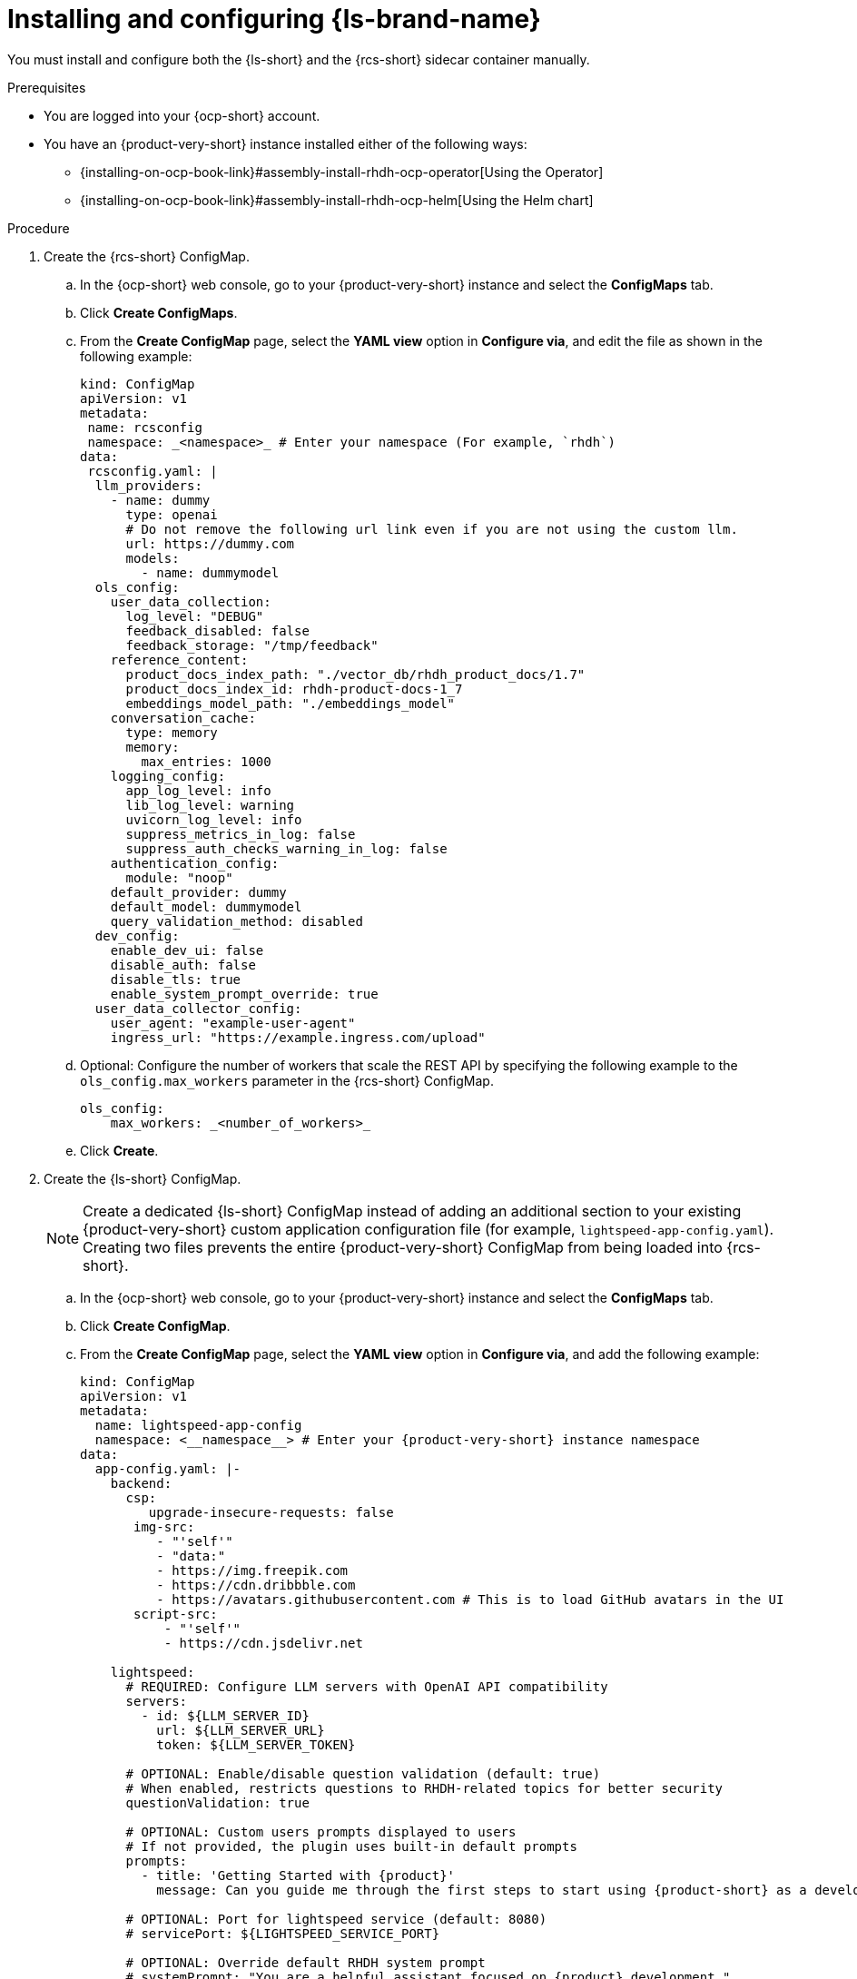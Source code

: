 // ARCHIVED

:_mod-docs-content-type: PROCEDURE
[id="proc-installing-and-configuring-lightspeed_{context}"]
= Installing and configuring {ls-brand-name}

You must install and configure both the {ls-short} and the {rcs-short} sidecar container manually.

.Prerequisites
* You are logged into your {ocp-short} account.
* You have an {product-very-short} instance installed either of the following ways:
** {installing-on-ocp-book-link}#assembly-install-rhdh-ocp-operator[Using the Operator]
** {installing-on-ocp-book-link}#assembly-install-rhdh-ocp-helm[Using the Helm chart]

.Procedure

. Create the {rcs-short} ConfigMap.
.. In the {ocp-short} web console, go to your {product-very-short} instance and select the *ConfigMaps* tab.
.. Click *Create ConfigMaps*.
.. From the *Create ConfigMap* page, select the *YAML view* option in *Configure via*, and edit the file as shown in the following example:
+
[source,yaml]
----
kind: ConfigMap
apiVersion: v1
metadata:
 name: rcsconfig
 namespace: _<namespace>_ # Enter your namespace (For example, `rhdh`)
data:
 rcsconfig.yaml: |
  llm_providers:
    - name: dummy
      type: openai
      # Do not remove the following url link even if you are not using the custom llm.
      url: https://dummy.com
      models:
        - name: dummymodel
  ols_config:
    user_data_collection:
      log_level: "DEBUG"
      feedback_disabled: false
      feedback_storage: "/tmp/feedback"
    reference_content:
      product_docs_index_path: "./vector_db/rhdh_product_docs/1.7"
      product_docs_index_id: rhdh-product-docs-1_7
      embeddings_model_path: "./embeddings_model"
    conversation_cache:
      type: memory
      memory:
        max_entries: 1000
    logging_config:
      app_log_level: info
      lib_log_level: warning
      uvicorn_log_level: info
      suppress_metrics_in_log: false
      suppress_auth_checks_warning_in_log: false
    authentication_config:
      module: "noop"
    default_provider: dummy
    default_model: dummymodel
    query_validation_method: disabled
  dev_config:
    enable_dev_ui: false
    disable_auth: false
    disable_tls: true
    enable_system_prompt_override: true
  user_data_collector_config:
    user_agent: "example-user-agent"
    ingress_url: "https://example.ingress.com/upload"
----
.. Optional: Configure the number of workers that scale the REST API by specifying the following example to the `ols_config.max_workers` parameter in the {rcs-short} ConfigMap.
+
[source,yaml]
----
ols_config:
    max_workers: _<number_of_workers>_
----
.. Click *Create*.

. Create the {ls-short} ConfigMap.
+
[NOTE]
====
Create a dedicated {ls-short} ConfigMap instead of adding an additional section to your existing {product-very-short} custom application configuration file (for example, `lightspeed-app-config.yaml`). Creating two files prevents the entire {product-very-short} ConfigMap from being loaded into {rcs-short}.
====
.. In the {ocp-short} web console, go to your {product-very-short} instance and select the *ConfigMaps* tab.
.. Click *Create ConfigMap*.
.. From the *Create ConfigMap* page, select the *YAML view* option in *Configure via*, and add the following example:
+
[source,yaml,subs="+attributes"]
----
kind: ConfigMap
apiVersion: v1
metadata:
  name: lightspeed-app-config
  namespace: <__namespace__> # Enter your {product-very-short} instance namespace
data:
  app-config.yaml: |-
    backend:
      csp:
         upgrade-insecure-requests: false
       img-src:
          - "'self'"
          - "data:"
          - https://img.freepik.com
          - https://cdn.dribbble.com
          - https://avatars.githubusercontent.com # This is to load GitHub avatars in the UI
       script-src:
           - "'self'"
           - https://cdn.jsdelivr.net

    lightspeed:
      # REQUIRED: Configure LLM servers with OpenAI API compatibility
      servers:
        - id: ${LLM_SERVER_ID}
          url: ${LLM_SERVER_URL}
          token: ${LLM_SERVER_TOKEN}

      # OPTIONAL: Enable/disable question validation (default: true)
      # When enabled, restricts questions to RHDH-related topics for better security
      questionValidation: true

      # OPTIONAL: Custom users prompts displayed to users
      # If not provided, the plugin uses built-in default prompts
      prompts:
        - title: 'Getting Started with {product}'
          message: Can you guide me through the first steps to start using {product-short} as a developer, like exploring the Software Catalog and adding my service?

      # OPTIONAL: Port for lightspeed service (default: 8080)
      # servicePort: ${LIGHTSPEED_SERVICE_PORT}

      # OPTIONAL: Override default RHDH system prompt
      # systemPrompt: "You are a helpful assistant focused on {product} development."
----
. Create {ls-short} secret file.
.. In the {ocp-short} web console, go to *Secrets*.
.. Click *Create > Key/value secret*.
.. In the *Create key/value secret* page, select the *YAML view* option in *Configure via*, and add the following example:
+
[source,yaml]
----
kind: Secret
apiVersion: v1
metadata:
  name: lightspeed-secrets
  namespace: _<namespace>_ # Enter your rhdh instance namespace
stringData:
  LLM_SERVER_ID: _<server_id>_ # Enter your server ID (for example, `ollama` or `granite`)
  LLM_SERVER_TOKEN: _<token>_ # Enter your server token value
  LLM_SERVER_URL: _<server_url>_ # Enter your server URL
type: Opaque
----
.. Click *Create*.

. To your existing dynamic plugins ConfigMap (for example, `dynamic-plugins-rhdh.yaml`), add the {ls-short} plugin image as shown in the following example:
+
[source,yaml,subs="+attributes"]
----
includes:
  - dynamic-plugins.default.yaml
 plugins:
  - package: oci://ghcr.io/redhat-developer/rhdh-plugin-export-overlays/red-hat-developer-hub-backstage-plugin-lightspeed:bs_1.39.1__0.5.7!red-hat-developer-hub-backstage-plugin-lightspeed
    disabled: false
    pluginConfig:
      lightspeed:
        # OPTIONAL: Custom users prompts displayed to users
        # If not provided, the plugin uses built-in default prompts
        prompts:
          - title: 'Getting Started with {product}'
            message: Can you guide me through the first steps to start using {product-short}
              as a developer, like exploring the Software Catalog and adding my
              service?
      dynamicPlugins:
        frontend:
          red-hat-developer-hub.backstage-plugin-lightspeed:
            appIcons:
              - name: LightspeedIcon
                module: LightspeedPlugin
                importName: LightspeedIcon
            dynamicRoutes:
              - path: /lightspeed
                importName: LightspeedPage
                module: LightspeedPlugin
                menuItem:
                  icon: LightspeedIcon
                  text: Lightspeed
  - package: oci://ghcr.io/redhat-developer/rhdh-plugin-export-overlays/red-hat-developer-hub-backstage-plugin-lightspeed-backend:bs_1.39.1__0.5.7!red-hat-developer-hub-backstage-plugin-lightspeed-backend
    disabled: false
    pluginConfig:
      lightspeed:
        # REQUIRED: Configure LLM servers with OpenAI API compatibility
        servers:
          - id: ${LLM_SERVER_ID}
            url: ${LLM_SERVER_URL}
            token: ${LLM_SERVER_TOKEN}

        # OPTIONAL: Port for lightspeed service (default: 8080)
        # servicePort: ${LIGHTSPEED_SERVICE_PORT}
----

. Update your deployment configuration based on your installation method:
.. For an Operator-installed {product-very-short} instance, update your {product-custom-resource-type} custom resource (CR).
... In the `spec.application.appConfig.configMaps` section, add the {ls-short} custom app configuration as shown in the following example:
+
[source,yaml]
----
      appConfig:
        configMaps:
          - name: lightspeed-app-config
        mountPath: /opt/app-root/src
----
... Update the `extraVolumes` specification to include the {rcs-short} ConfigMap as shown in the following example:
+
[source,yaml]
----
            volumes:
              - configMap:
                  name: rcsconfig
                name: rcsconfig
----
... Update the `volumeMounts` specification to mount the {rcs-short} ConfigMap as shown in the following example:
+
[source,yaml]
----
        volumeMounts:
          - mountPath: /app-root/config/rcsconfig.yaml
            name: rcsconfig
            subPath: rcsconfig.yaml
          - mountPath: /app-root/config/app-config-rhdh.yaml
            name: lightspeed-app-config
            subPath: app-config.yaml
----
... Add the {ls-short} Secret file as shown in the following example:
+
[source,yaml]
----
        envFrom:
          - secretRef:
              name: lightspeed-secrets
----
... In your `deployment.patch.spec.template.spec.containers.env` section, set the {rcs-short} environment variables as shown in the following example:
+
[source,yaml]
----
    - name: PROJECT
      value: rhdh
    - name: RCS_CONFIG_FILE
      value: /app-root/config/rcsconfig.yaml
    - name: RHDH_CONFIG_FILE
      value: /app-root/config/app-config-rhdh.yaml
----
+
[NOTE]
====
Your {product-very-short} container is typically already present in your CR. You are adding the second container definition `road-core-sidecar` as the {rcs-short} sidecar.
====
... Click *Save*. The Pods are automatically restarted.
+
.Example of a Backstage CR with the {rcs-short} container
[source,yaml,subs=+attributes]
----
apiVersion: rhdh.redhat.com/v1alpha3
kind: Backstage
metadata:
  name: backstage
  namespace: _<namespace>_ # your {product-very-short} instance namespace
spec:
  application:
    appConfig:
     configMaps:
# Adding the Developer Lightspeed custom app config file
       - name: lightspeed-app-config
     mountPath: /opt/app-root/src
    dynamicPluginsConfigMapName: dynamic-plugins-rhdh
    extraEnvs:
# Adding the Developer Lightspeed secrets file
      secrets:
        - name: lightspeed-secrets
    replicas: 1
    extraFiles:
      mounthPath: /opt/app-root/src
    replicas: 1
    route:
      enabled: true
  database:
    enableLocalDb: true
  deployment:
    patch:
      spec:
        template:
          spec:
            containers:
              - env:
                  - name: PROJECT
                    value: rhdh
# Mounting the RCS sidecar to your {product-very-short} instance
                  - name: RCS_CONFIG_FILE
                    value: /app-root/config/rcsconfig.yaml
# Your existing {product-very-short} ConfigMap
                  - name: RHDH_CONFIG_FILE
                    value: /app-root/config/app-config-rhdh.yaml
                envFrom:
                  - secretRef:
                      name: lightspeed-secrets
                image: 'quay.io/redhat-ai-dev/road-core-service:rcs-06302025-rhdh-1.7'
                name: road-core-sidecar
                ports:
                  - containerPort: 8080
                    name: rcs-backend
                    protocol: TCP
                volumeMounts:
# Mounting the RCS sidecar to your {product-very-short} instance
                  - mountPath: /app-root/config/rcsconfig.yaml
                    name: rcsconfig
                    subPath: rcsconfig.yaml
# Mounting the Lightspeed app config file to your RCS container
                  - mountPath: /app-root/config/app-config-rhdh.yaml
                    name: lightspeed-app-config
                    subPath: app-config.yaml
            volumes:
              - configMap:
                  name: rcsconfig
                name: rcsconfig

----
.. For a Helm-installed {product-very-short} instance, update your Helm chart.
... Add your dynamic plugins configuration in the`global.dynamic` property as shown in the following example:
+
[source,yaml,subs="+attributes"]
----
global:
dynamic:
  includes:
  - dynamic-plugins.default.yaml
  plugins:
  - package: oci://ghcr.io/redhat-developer/rhdh-plugin-export-overlays/red-hat-developer-hub-backstage-plugin-lightspeed:bs_1.39.1__0.5.7!red-hat-developer-hub-backstage-plugin-lightspeed
    disabled: false
    pluginConfig:
      lightspeed:
        # OPTIONAL: Custom users prompts displayed to users
        # If not provided, the plugin uses built-in default prompts
        prompts:
          - title: 'Getting Started with {product}'
            message: Can you guide me through the first steps to start using {product-short}
              as a developer, like exploring the Software Catalog and adding my
              service?
      dynamicPlugins:
        frontend:
          red-hat-developer-hub.backstage-plugin-lightspeed:
            appIcons:
              - name: LightspeedIcon
                module: LightspeedPlugin
                importName: LightspeedIcon
            dynamicRoutes:
              - path: /lightspeed
                importName: LightspeedPage
                module: LightspeedPlugin
                menuItem:
                  icon: LightspeedIcon
                  text: Lightspeed
  - package: oci://ghcr.io/redhat-developer/rhdh-plugin-export-overlays/red-hat-developer-hub-backstage-plugin-lightspeed-backend:bs_1.39.1__0.5.7!red-hat-developer-hub-backstage-plugin-lightspeed-backend
    disabled: false
    pluginConfig:
      lightspeed:
        # REQUIRED: Configure LLM servers with OpenAI API compatibility
        servers:
          - id: ${LLM_SERVER_ID}
            url: ${LLM_SERVER_URL}
            token: ${LLM_SERVER_TOKEN}
        # OPTIONAL: Port for lightspeed service (default: 8080)
        # servicePort: ${LIGHTSPEED_SERVICE_PORT}
----
... Add your {ls-short} custom app config file as shown in the following example:
+
[source,yaml]
----
 extraAppConfig:
      - configMapRef: lightspeed-app-config
        filename: app-config.yaml
----
... Update the `extraVolumes` section to include the {rcs-short} ConfigMap as shown in the following example:
+
[source,yaml]
----
extraVolumes:
      - configMap:
          name: rcsconfig
        name: rcsconfig
----
... Update the `extraVolumeMounts` section to mount the {rcs-short} ConfigMap as shown in the following example:
+
[source,yaml]
----
 extraVolumeMounts:
      - mountPath: /app-root/config/rcsconfig.yaml
        name: rcsconfig
----
... Add the {ls-short} Secret file as shown in the following example:
+
[source,yaml]
----
 extraEnvVarsSecrets:
      - lightspeed-secrets
----
... Add the {rcs-short} image as shown in the following example:
+
[source,yaml,subs="+attributes"]
----
   extraContainers:
      - env:
          - name: PROJECT
            value: rhdh
          - name: RCS_CONFIG_FILE
            value: /app-root/config/rcsconfig.yaml
          - name: RHDH_CONFIG_FILE
            value: /app-root/config/lightspeed-app-config.yaml
        envFrom:
          - secretRef:
              name: lightspeed-secrets
        image: 'quay.io/redhat-ai-dev/road-core-service:rcs-06302025-rhdh-1.7'
        name: road-core-sidecar
        ports:
          - containerPort: 8080
            name: rcs-backend
            protocol: TCP
        volumeMounts:
          - mountPath: /app-root/config/rcsconfig.yaml
            name: rcsconfig
            subPath: rcsconfig.yaml
          - mountPath: /app-root/config/lightspeed-app-config.yaml
            name: lightspeed-app-config
            subPath: app-config.yaml
----
+
[NOTE]
====
Your {product-very-short} container is typically already present in your Helm chart. You are adding the second container definition `road-core-sidecar` as the {rcs-short} sidecar.
====
... Click *Save*.
... Click *Helm upgrade*.
+
.Example of a Helm chart with the RCS container
[source,yaml,subs="+attributes"]
----
global:
 ...
upstream:
 backstage:
   appConfig:
     ...
   args:
     ...
   extraAppConfig:
     - configMapRef: lightspeed-app-config
       filename: app-config.yaml
   extraContainers:
     - env:
         - name: PROJECT
           value: rhdh
         - name: RCS_CONFIG_FILE
           value: /app-root/config/rcsconfig.yaml
         - name: RHDH_CONFIG_FILE
           value: /app-root/config/lightspeed-app-config.yaml
       envFrom:
         - secretRef:
             name: lightspeed-secrets
       image: 'quay.io/redhat-ai-dev/road-core-service:rcs-06302025-rhdh-1.7'
       name: road-core-sidecar
       ports:
         - containerPort: 8080
           name: rcs-backend
           protocol: TCP
       volumeMounts:
         - mountPath: /app-root/config/rcsconfig.yaml
           name: rcsconfig
           subPath: rcsconfig.yaml
         - mountPath: /app-root/config/lightspeed-app-config.yaml
           name: lightspeed-app-config
           subPath: lightspeed-app-config.yaml
   extraEnvVars:
     ...
   extraEnvVarsSecrets:
     - lightspeed-secrets
   extraVolumeMounts:
     - mountPath: /app-root/config/rcsconfig.yaml
       name: rcsconfig
   extraVolumes:
     - configMap:
         name: rcsconfig
       name: rcsconfig
     ...
   image:
     ...
   initContainers:
     ...
----

. Define permissions and roles for your users who are not administrators by completing the following steps:
.. Configure the required RBAC permission by defining an `rbac-policies.csv` file as shown in the following example:
+
[source,yaml]
----
p, role:default/_<your_team>_, lightspeed.chat.read, read, allow
p, role:default/_<your_team>_, lightspeed.chat.create, create, allow
p, role:default/_<your_team>_, lightspeed.chat.delete, delete, allow

g, user:default/_<your_user>_, role:default/_<your_team>_
----
.. Upload your `rbac-policies.csv` and `rbac-conditional-policies.yaml` files to an `rbac-policies` config map in your {ocp-short} project containing {product-very-short}.
.. Update your {product-custom-resource-type} custom resource to mount in the {product-very-short} filesystem your files from the `rbac-policies` ConfigMap:
+
[source,yaml]
----
apiVersion: rhdh.redhat.com/v1alpha3
kind: Backstage
spec:
  application:
    extraFiles:
      mountPath: /opt/app-root/src
      configMaps:
        - name: rbac-policies
----
For detailed information, see {authorization-book-link}managing-authorizations-by-using-external-files[Managing authorizations by using external files].

.Verification

. Log in to your {product-very-short} instance.
. In your {product} navigation menu, you are able to see and access the *Lightspeed* menu item. Clicking this menu takes you to the {ls-short} screen.

image::rhdh-plugins-reference/developer-lightspeed.png[]
